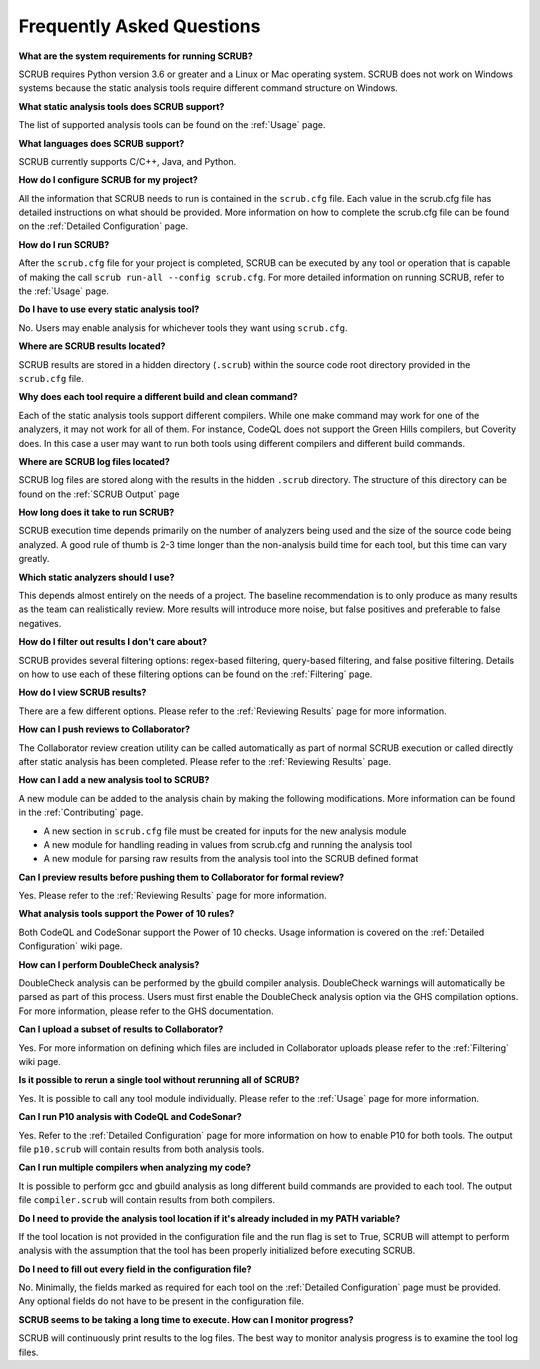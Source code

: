 ==========================
Frequently Asked Questions
==========================

**What are the system requirements for running SCRUB?**

SCRUB requires Python version 3.6 or greater and a Linux or Mac operating system. SCRUB does not work on Windows
systems because the static analysis tools require different command structure on Windows.

**What static analysis tools does SCRUB support?**

The list of supported analysis tools can be found on the :ref:`Usage` page.

**What languages does SCRUB support?**

SCRUB currently supports C/C++, Java, and Python.

**How do I configure SCRUB for my project?**

All the information that SCRUB needs to run is contained in the ``scrub.cfg`` file. Each value in the scrub.cfg file has
detailed instructions on what should be provided. More information on how to complete the scrub.cfg file can be found
on the :ref:`Detailed Configuration` page.

**How do I run SCRUB?**

After the ``scrub.cfg`` file for your project is completed, SCRUB can be executed by any tool or operation that is
capable of making the call ``scrub run-all --config scrub.cfg``. For more detailed information on running SCRUB, refer
to the :ref:`Usage` page.

**Do I have to use every static analysis tool?**

No. Users may enable analysis for whichever tools they want using ``scrub.cfg``.

**Where are SCRUB results located?**

SCRUB results are stored in a hidden directory (``.scrub``) within the source code root directory provided in the
``scrub.cfg`` file.

**Why does each tool require a different build and clean command?**

Each of the static analysis tools support different compilers. While one make command may work for one of the
analyzers, it may not work for all of them. For instance, CodeQL does not support the Green Hills compilers, but
Coverity does. In this case a user may want to run both tools using different compilers and different build commands.

**Where are SCRUB log files located?**

SCRUB log files are stored along with the results in the hidden ``.scrub`` directory. The structure of this directory
can be found on the :ref:`SCRUB Output` page

**How long does it take to run SCRUB?**

SCRUB execution time depends primarily on the number of analyzers being used and the size of the source code being
analyzed. A good rule of thumb is 2-3 time longer than the non-analysis build time for each tool, but this time can
vary greatly.

**Which static analyzers should I use?**

This depends almost entirely on the needs of a project. The baseline recommendation is to only produce as many results
as the team can realistically review. More results will introduce more noise, but false positives and preferable to
false negatives.

**How do I filter out results I don't care about?**

SCRUB provides several filtering options: regex-based filtering, query-based filtering, and false positive filtering.
Details on how to use each of these filtering options can be found on the :ref:`Filtering` page.

**How do I view SCRUB results?**

There are a few different options. Please refer to the :ref:`Reviewing Results` page for more information.

**How can I push reviews to Collaborator?**

The Collaborator review creation utility can be called automatically as part of normal SCRUB execution or called
directly after static analysis has been completed. Please refer to the :ref:`Reviewing Results` page.

**How can I add a new analysis tool to SCRUB?**

A new module can be added to the analysis chain by making the following modifications. More information can be found
in the :ref:`Contributing` page.

- A new section in ``scrub.cfg`` file must be created for inputs for the new analysis module
- A new module for handling reading in values from scrub.cfg and running the analysis tool
- A new module for parsing raw results from the analysis tool into the SCRUB defined format

**Can I preview results before pushing them to Collaborator for formal review?**

Yes. Please refer to the :ref:`Reviewing Results` page for more information.

**What analysis tools support the Power of 10 rules?**

Both CodeQL and CodeSonar support the Power of 10 checks. Usage information is covered on the
:ref:`Detailed Configuration` wiki page.

**How can I perform DoubleCheck analysis?**

DoubleCheck analysis can be performed by the gbuild compiler analysis. DoubleCheck warnings will automatically be
parsed as part of this process. Users must first enable the DoubleCheck analysis option via the GHS compilation
options. For more information, please refer to the GHS documentation.

**Can I upload a subset of results to Collaborator?**

Yes. For more information on defining which files are included in Collaborator uploads please refer to the
:ref:`Filtering` wiki page.

**Is it possible to rerun a single tool without rerunning all of SCRUB?**

Yes. It is possible to call any tool module individually. Please refer to the :ref:`Usage` page for more information.

**Can I run P10 analysis with CodeQL and CodeSonar?**

Yes. Refer to the :ref:`Detailed Configuration` page for more information on how to enable P10 for both tools.
The output file ``p10.scrub`` will contain results from both analysis tools.

**Can I run multiple compilers when analyzing my code?**

It is possible to perform gcc and gbuild analysis as long different build commands are provided to each tool. The
output file ``compiler.scrub`` will contain results from both compilers.

**Do I need to provide the analysis tool location if it's already included in my PATH variable?**

If the tool location is not provided in the configuration file and the run flag is set to True, SCRUB will attempt to
perform analysis with the assumption that the tool has been properly initialized before executing SCRUB.

**Do I need to fill out every field in the configuration file?**

No. Minimally, the fields marked as required for each tool on the :ref:`Detailed Configuration` page must be provided.
Any optional fields do not have to be present in the configuration file.

**SCRUB seems to be taking a long time to execute. How can I monitor progress?**

SCRUB will continuously print results to the log files. The best way to monitor analysis progress is to examine the
tool log files.